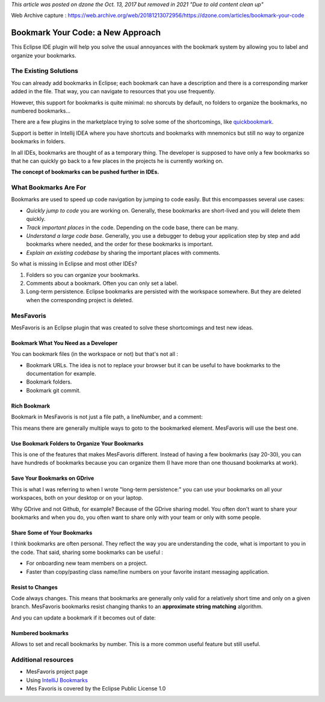 *This article was posted on dzone the Oct. 13, 2017 but removed in 2021 "Due to old content clean up"*

Web Archive capture : https://web.archive.org/web/20181213072956/https://dzone.com/articles/bookmark-your-code

########################################
Bookmark Your Code: a New Approach
########################################
This Eclipse IDE plugin will help you solve the usual annoyances with the bookmark system by allowing you to label and organize your bookmarks.

======================
The Existing Solutions
======================

You can already add bookmarks in Eclipse; each bookmark can have a description and there is a corresponding marker added in the file. That way, you can navigate to resources that you use frequently.

However, this support for bookmarks is quite minimal: no shorcuts by default, no folders to organize the bookmarks, no numbered bookmarks... 


.. image:: bookmarks-eclipse-bookmarks.png
    :alt: Built-in eclipse bookmarks

There are a few plugins in the marketplace trying to solve some of the shortcomings, like `quickbookmark <http://marian.schedenig.name/projects/quickbookmarks/>`_.

Support is better in Intellij IDEA where you have shortcuts and bookmarks with mnemonics but still no way to organize bookmarks in folders.

In all IDEs, bookmarks are thought of as a temporary thing. The developer is supposed to have only a few bookmarks so that he can quickly go back to a few places in the projects he is currently working on.

**The concept of bookmarks can be pushed further in IDEs.**

======================
What Bookmarks Are For
======================

Bookmarks are used to speed up code navigation by jumping to code easily. But this encompasses several use cases:

- *Quickly jump to code* you are working on. Generally, these bookmarks are short-lived and you will delete them quickly.
- *Track important places* in the code. Depending on the code base, there can be many.
- *Understand a large code base*. Generally, you use a debugger to debug your application step by step and add bookmarks where needed, and the order for these bookmarks is important.
- *Explain an existing codebase* by sharing the important places with comments.

So what is missing in Eclipse and most other IDEs?

1. Folders so you can organize your bookmarks.
2. Comments about a bookmark. Often you can only set a label.
3. Long-term persistence. Eclipse bookmarks are persisted with the workspace somewhere. But they are deleted when the corresponding project is deleted.

==========
MesFavoris
==========

MesFavoris is an Eclipse plugin that was created to solve these shortcomings and test new ideas.


.. image:: screenshot.png
    :alt: MesFavoris screenshot

-------------------------------------
Bookmark What You Need as a Developer
-------------------------------------

You can bookmark files (in the workspace or not) but that's not all :

- Bookmark URLs. The idea is not to replace your browser but it can be useful to have bookmarks to the documentation for example.
- Bookmark folders.
- Bookmark git commit.

---------------
Rich Bookmark
---------------

Bookmark in MesFavoris is not just a file path, a lineNumber, and a comment:

.. image:: bookmarks-properties.png
    :alt: Bookmarks properties

This means there are generally multiple ways to goto to the bookmarked element. MesFavoris will use the best one.

-----------------------------------------------
Use Bookmark Folders to Organize Your Bookmarks
-----------------------------------------------

This is one of the features that makes MesFavoris different. Instead of having a few bookmarks (say 20-30), you can have hundreds of bookmarks because you can organize them (I have more than one thousand bookmarks at work).

-----------------------------
Save Your Bookmarks on GDrive
-----------------------------

This is what I was referring to when I wrote "long-term persistence:" you can use your bookmarks on all your workspaces, both on your desktop or on your laptop.

Why GDrive and not Github, for example? Because of the GDrive sharing model. You often don't want to share your bookmarks and when you do, you often want to share only with your team or only with some people.

----------------------------
Share Some of Your Bookmarks
----------------------------

I think bookmarks are often personal. They reflect the way you are understanding the code, what is important to you in the code. That said, sharing some bookmarks can be useful :

- For onboarding new team members on a project.
- Faster than copy/pasting class name/line numbers on your favorite instant messaging application.

-----------------
Resist to Changes
-----------------

Code always changes. This means that bookmarks are generally only valid for a relatively short time and only on a given branch. MesFavoris bookmarks resist changing thanks to an **approximate string matching** algorithm.

And you can update a bookmark if it becomes out of date:

.. image:: bookmarkproblemsbar.png

------------------
Numbered bookmarks
------------------

Allows to set and recall bookmarks by number. This is a more common useful feature but still useful.

====================
Additional resources
====================

- MesFavoris project page
- Using `IntelliJ Bookmarks <https://dzone.com/articles/using-intellij-bookmarks>`_
- Mes Favoris is covered by the Eclipse Public License 1.0

